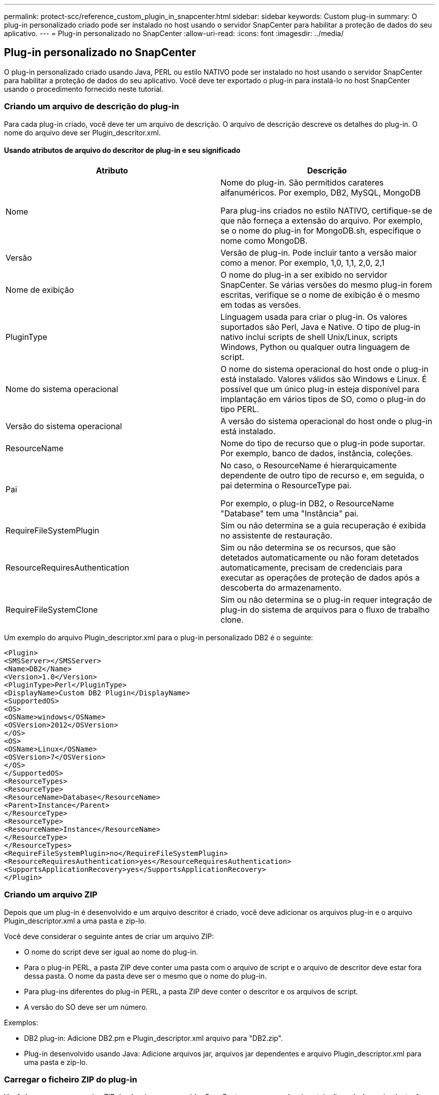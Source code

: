 ---
permalink: protect-scc/reference_custom_plugin_in_snapcenter.html 
sidebar: sidebar 
keywords: Custom plug-in 
summary: O plug-in personalizado criado pode ser instalado no host usando o servidor SnapCenter para habilitar a proteção de dados do seu aplicativo. 
---
= Plug-in personalizado no SnapCenter
:allow-uri-read: 
:icons: font
:imagesdir: ../media/




== Plug-in personalizado no SnapCenter

O plug-in personalizado criado usando Java, PERL ou estilo NATIVO pode ser instalado no host usando o servidor SnapCenter para habilitar a proteção de dados do seu aplicativo. Você deve ter exportado o plug-in para instalá-lo no host SnapCenter usando o procedimento fornecido neste tutorial.



=== Criando um arquivo de descrição do plug-in

Para cada plug-in criado, você deve ter um arquivo de descrição. O arquivo de descrição descreve os detalhes do plug-in. O nome do arquivo deve ser Plugin_descritor.xml.



==== Usando atributos de arquivo do descritor de plug-in e seu significado

|===
| Atributo | Descrição 


 a| 
Nome
 a| 
Nome do plug-in. São permitidos carateres alfanuméricos. Por exemplo, DB2, MySQL, MongoDB

Para plug-ins criados no estilo NATIVO, certifique-se de que não forneça a extensão do arquivo. Por exemplo, se o nome do plug-in for MongoDB.sh, especifique o nome como MongoDB.



 a| 
Versão
 a| 
Versão de plug-in. Pode incluir tanto a versão maior como a menor. Por exemplo, 1,0, 1,1, 2,0, 2,1



 a| 
Nome de exibição
 a| 
O nome do plug-in a ser exibido no servidor SnapCenter. Se várias versões do mesmo plug-in forem escritas, verifique se o nome de exibição é o mesmo em todas as versões.



 a| 
PluginType
 a| 
Linguagem usada para criar o plug-in. Os valores suportados são Perl, Java e Native. O tipo de plug-in nativo inclui scripts de shell Unix/Linux, scripts Windows, Python ou qualquer outra linguagem de script.



 a| 
Nome do sistema operacional
 a| 
O nome do sistema operacional do host onde o plug-in está instalado. Valores válidos são Windows e Linux. É possível que um único plug-in esteja disponível para implantação em vários tipos de SO, como o plug-in do tipo PERL.



 a| 
Versão do sistema operacional
 a| 
A versão do sistema operacional do host onde o plug-in está instalado.



 a| 
ResourceName
 a| 
Nome do tipo de recurso que o plug-in pode suportar. Por exemplo, banco de dados, instância, coleções.



 a| 
Pai
 a| 
No caso, o ResourceName é hierarquicamente dependente de outro tipo de recurso e, em seguida, o pai determina o ResourceType pai.

Por exemplo, o plug-in DB2, o ResourceName "Database" tem uma "Instância" pai.



 a| 
RequireFileSystemPlugin
 a| 
Sim ou não determina se a guia recuperação é exibida no assistente de restauração.



 a| 
ResourceRequiresAuthentication
 a| 
Sim ou não determina se os recursos, que são detetados automaticamente ou não foram detetados automaticamente, precisam de credenciais para executar as operações de proteção de dados após a descoberta do armazenamento.



 a| 
RequireFileSystemClone
 a| 
Sim ou não determina se o plug-in requer integração de plug-in do sistema de arquivos para o fluxo de trabalho clone.

|===
Um exemplo do arquivo Plugin_descriptor.xml para o plug-in personalizado DB2 é o seguinte:

....
<Plugin>
<SMSServer></SMSServer>
<Name>DB2</Name>
<Version>1.0</Version>
<PluginType>Perl</PluginType>
<DisplayName>Custom DB2 Plugin</DisplayName>
<SupportedOS>
<OS>
<OSName>windows</OSName>
<OSVersion>2012</OSVersion>
</OS>
<OS>
<OSName>Linux</OSName>
<OSVersion>7</OSVersion>
</OS>
</SupportedOS>
<ResourceTypes>
<ResourceType>
<ResourceName>Database</ResourceName>
<Parent>Instance</Parent>
</ResourceType>
<ResourceType>
<ResourceName>Instance</ResourceName>
</ResourceType>
</ResourceTypes>
<RequireFileSystemPlugin>no</RequireFileSystemPlugin>
<ResourceRequiresAuthentication>yes</ResourceRequiresAuthentication>
<SupportsApplicationRecovery>yes</SupportsApplicationRecovery>
</Plugin>
....


=== Criando um arquivo ZIP

Depois que um plug-in é desenvolvido e um arquivo descritor é criado, você deve adicionar os arquivos plug-in e o arquivo Plugin_descriptor.xml a uma pasta e zip-lo.

Você deve considerar o seguinte antes de criar um arquivo ZIP:

* O nome do script deve ser igual ao nome do plug-in.
* Para o plug-in PERL, a pasta ZIP deve conter uma pasta com o arquivo de script e o arquivo de descritor deve estar fora dessa pasta. O nome da pasta deve ser o mesmo que o nome do plug-in.
* Para plug-ins diferentes do plug-in PERL, a pasta ZIP deve conter o descritor e os arquivos de script.
* A versão do SO deve ser um número.


Exemplos:

* DB2 plug-in: Adicione DB2.pm e Plugin_descriptor.xml arquivo para "DB2.zip".
* Plug-in desenvolvido usando Java: Adicione arquivos jar, arquivos jar dependentes e arquivo Plugin_descriptor.xml para uma pasta e zip-lo.




=== Carregar o ficheiro ZIP do plug-in

Você deve carregar o arquivo ZIP do plug-in para o servidor SnapCenter para que o plug-in esteja disponível para implantação no host desejado.

Você pode fazer o upload do plug-in usando a IU ou cmdlets.

*UI:*

* Carregue o arquivo ZIP do plug-in como parte do assistente de fluxo de trabalho *Add* ou *Modify Host*
* Clique em *"Selecionar para carregar plug-in personalizado"*


* PowerShell:*

* Cmdlet Upload-SmPluginPackage
+
Por exemplo, PS> Upload-SmPluginPackage -AbsolutePath c: DB2_1.zip

+
Para obter informações detalhadas sobre cmdlets do PowerShell, use a ajuda do cmdlet SnapCenter ou consulte as informações de referência do cmdlet.



https://docs.netapp.com/us-en/snapcenter-cmdlets-50/index.html["Guia de referência de cmdlet do software SnapCenter"^].



=== Implantando os plug-ins personalizados

O plug-in personalizado carregado agora está disponível para implantação no host desejado como parte do fluxo de trabalho *Add* e *Modify Host*. Você pode ter várias versões de plug-ins carregados para o servidor SnapCenter e pode selecionar a versão desejada para implantar em um host específico.

Para obter mais informações sobre como carregar o plug-in, consulte, link:task_add_hosts_and_install_plug_in_packages_on_remote_hosts_scc.html["Adicione hosts e instale pacotes plug-in em hosts remotos"]
